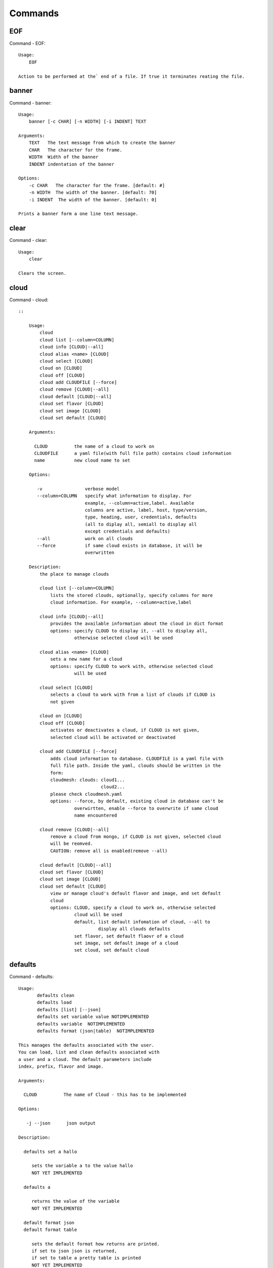 Commands
======================================================================
EOF
----------------------------------------------------------------------

Command - EOF::

    Usage:
        EOF
    
    Action to be performed at the` end of a file. If true it terminates reating the file.
    

banner
----------------------------------------------------------------------

Command - banner::

    Usage:
        banner [-c CHAR] [-n WIDTH] [-i INDENT] TEXT
    
    Arguments:
        TEXT   The text message from which to create the banner
        CHAR   The character for the frame. 
        WIDTH  Width of the banner
        INDENT indentation of the banner
    
    Options:
        -c CHAR   The character for the frame. [default: #]
        -n WIDTH  The width of the banner. [default: 70]
        -i INDENT  The width of the banner. [default: 0]            
    
    Prints a banner form a one line text message.
    

clear
----------------------------------------------------------------------

Command - clear::

    Usage:
        clear
    
    Clears the screen.

cloud
----------------------------------------------------------------------

Command - cloud::

    ::
    
        Usage:
            cloud
            cloud list [--column=COLUMN]
            cloud info [CLOUD|--all]
            cloud alias <name> [CLOUD]
            cloud select [CLOUD]
            cloud on [CLOUD]
            cloud off [CLOUD]
            cloud add CLOUDFILE [--force]
            cloud remove [CLOUD|--all]
            cloud default [CLOUD|--all]
            cloud set flavor [CLOUD]
            cloud set image [CLOUD]
            cloud set default [CLOUD]
    
        Arguments:
    
          CLOUD          the name of a cloud to work on
          CLOUDFILE      a yaml file(with full file path) contains cloud information
          name           new cloud name to set
    
        Options:
    
           -v                verbose model
           --column=COLUMN   specify what information to display. For
                             example, --column=active,label. Available
                             columns are active, label, host, type/version,
                             type, heading, user, credentials, defaults
                             (all to diplay all, semiall to display all
                             except credentials and defaults)
           --all             work on all clouds
           --force           if same cloud exists in database, it will be 
                             overwritten
    
        Description:
            the place to manage clouds
    
            cloud list [--column=COLUMN]
                lists the stored clouds, optionally, specify columns for more
                cloud information. For example, --column=active,label
    
            cloud info [CLOUD|--all]  
                provides the available information about the cloud in dict format 
                options: specify CLOUD to display it, --all to display all,
                         otherwise selected cloud will be used
    
            cloud alias <name> [CLOUD]
                sets a new name for a cloud
                options: specify CLOUD to work with, otherwise selected cloud 
                         will be used
    
            cloud select [CLOUD]
                selects a cloud to work with from a list of clouds if CLOUD is
                not given
    
            cloud on [CLOUD]
            cloud off [CLOUD]
                activates or deactivates a cloud, if CLOUD is not given, 
                selected cloud will be activated or deactivated
    
            cloud add CLOUDFILE [--force]
                adds cloud information to database. CLOUDFILE is a yaml file with 
                full file path. Inside the yaml, clouds should be written in the
                form: 
                cloudmesh: clouds: cloud1...
                                   cloud2...
                please check cloudmesh.yaml
                options: --force, by default, existing cloud in database can't be
                         overwirtten, enable --force to overwrite if same cloud 
                         name encountered
    
            cloud remove [CLOUD|--all]
                remove a cloud from mongo, if CLOUD is not given, selected cloud 
                will be reomved.
                CAUTION: remove all is enabled(remove --all)
    
            cloud default [CLOUD|--all]
            cloud set flavor [CLOUD]
            cloud set image [CLOUD]
            cloud set default [CLOUD]
                view or manage cloud's default flavor and image, and set default 
                cloud
                options: CLOUD, specify a cloud to work on, otherwise selected 
                         cloud will be used
                         default, list default infomation of cloud, --all to 
                                  display all clouds defaults
                         set flavor, set default flaovr of a cloud
                         set image, set default image of a cloud
                         set cloud, set default cloud
    
    

defaults
----------------------------------------------------------------------

Command - defaults::

    Usage:
           defaults clean
           defaults load
           defaults [list] [--json]
           defaults set variable value NOTIMPLEMENTED
           defaults variable  NOTIMPLEMENTED
           defaults format (json|table)  NOTIMPLEMENTED
    
    This manages the defaults associated with the user.
    You can load, list and clean defaults associated with
    a user and a cloud. The default parameters include
    index, prefix, flavor and image.
    
    Arguments:
    
      CLOUD          The name of Cloud - this has to be implemented
    
    Options:
    
       -j --json      json output
    
    Description:
    
      defaults set a hallo
    
         sets the variable a to the value hallo
         NOT YET IMPLEMENTED
    
      defaults a
    
         returns the value of the variable
         NOT YET IMPLEMENTED
    
      default format json
      default format table
    
         sets the default format how returns are printed.
         if set to json json is returned,
         if set to table a pretty table is printed
         NOT YET IMPLEMENTED
    

dot2
----------------------------------------------------------------------

Command - dot2::

    Usage:
           dot2 FILENAME FORMAT
    
    Export the data in cvs format to a file. Former cvs command
    
    Arguments:
        FILENAME   The filename
        FORMAT     the export format, pdf, png, ...
    
    

edit
----------------------------------------------------------------------

Command - edit::

    Usage:
            edit FILENAME
    
    Edits the file with the given name
    
    Arguments:
        FILENAME  the file to edit
    
    

exec
----------------------------------------------------------------------

Command - exec::

    Usage:
       exec FILENAME
    
    executes the commands in the file. See also the script command.
    
    Arguments:
      FILENAME   The name of the file
    
    

exp
----------------------------------------------------------------------

Command - exp::

    Usage:
           exp NOTIMPLEMENTED clean
           exp NOTIMPLEMENTED delete NAME
           exp NOTIMPLEMENTED create [NAME]
           exp NOTIMPLEMENTED info [NAME]
           exp NOTIMPLEMENTED cloud NAME
           exp NOTIMPLEMENTED image NAME
           exp NOTIMPLEMENTED flavour NAME
           exp NOTIMPLEMENTED index NAME
           exp NOTIMPLEMENTED count N
    
    Manages the vm
    
    Arguments:
    
      NAME           The name of a service or server
      N              The number of VMs to be started
    
    
    Options:
    
       -v       verbose mode
    
    

flavor
----------------------------------------------------------------------

Command - flavor::

        Usage:
            flavor 
            flavor CLOUD... [--refresh]
    	flavor -h | --help
            flavor --version
    
       Options:
           -h                   help message
           --refresh            refresh flavors of IaaS
    
        Arguments:
            CLOUD    Name of the IaaS cloud e.g. india_openstack_grizzly.
    
        Description:
           flavor command provides list of available flavors. Flavor describes
           virtual hardware configurations such as size of memory, disk, cpu cores.
    
        Result:
    
        Examples:
            $ flavor india_openstack_grizzly
    
    

graphviz
----------------------------------------------------------------------

Command - graphviz::

    Usage:
           graphviz FILENAME
    
    Export the data in cvs format to a file. Former cvs command
    
    Arguments:
        FILENAME   The filename
    
    

help
----------------------------------------------------------------------

Command - help::
List available commands with "help" or detailed help with "help cmd".

image
----------------------------------------------------------------------

Command - image::

        Usage:
            image
            image <cm_cloud>... [--refresh]
    	image -h | --help
            image --version
    
       Options:
           -h                   help message
           --refresh            refresh images of IaaS
    
        Arguments:
            cm_cloud    Name of the IaaS cloud e.g. india_openstack_grizzly.
    
        Description:
           image command provides list of available images. Image describes
           pre-configured virtual machine image.
    
    
        Result:
    
        Examples:
            $ image india_openstack_grizzly
    
    

info
----------------------------------------------------------------------

Command - info::

    Usage:
           info [--all]
    
    Options:
           --all  -a   more extensive information 
    
    Prints some internal information about the shell
    
    

init
----------------------------------------------------------------------

Command - init::

    ::
    
      Usage:
             init [--force] generate yaml
             init [--force] generate me
             init [--force] generate none
             init [--force] generate FILENAME
             init list [KIND] [--json]           
             init list clouds [--file=FILENAME] [--json]
             init inspect --file=FILENAME
             init fill --file=FILENAME [VALUES]
    
      Initializes cloudmesh from a yaml file
    
      Arguments:
         generate   generates a yaml file
         yaml       specifies if a yaml file is used for generation
                    the file is located at me.yaml
         me         same as yaml
    
         none       specifies if a yaml file is used for generation
                    the file is located at CONFIG/etc/none.yaml
         FILENAME   The filename to be generated or from which to read
                    information. 
         VALUES     yaml file with the velues to be sed in the FILENAME
         KIND       The kind of the yaml file.
    
      Options:
         --force  force mode does not ask. This may be dangerous as it
                  overwrites the CONFIG/cloudmesh.yaml file
         --file=FILENAME  The file
         --json   make the output format json
         -v       verbose mode
    
    
      Description:
    
        init list [KIND] [--json]
           list the versions and types of the yaml files in the
           CONFIG and CONFIG/etc directories.
    
        init list clouds [--file=FILENAME]
           Lists the available clouds in the configuration yaml file.
    
        init inspect --file=FILENAME
           print the variables in the yaml template
    

inventory
----------------------------------------------------------------------

Command - inventory::

    Usage:
           inventory clean
           inventory create image DESCRIPTION
           inventory create server [dynamic] DESCRIPTION
           inventory create service [dynamic] DESCRIPTION
           inventory exists server NAME
           inventory exists service NAME
           inventory
           inventory print
           inventory info [--cluster=CLUSTER] [--server=SERVER]
           inventory list [--cluster=CLUSTER] [--server=SERVER]
           inventory server NAME
           inventory service NAME
    
    Manages the inventory
    
        clean       cleans the inventory
        server      define servers
    
    Arguments:
    
      DESCRIPTION    The hostlist"i[009-011],i[001-002]"
    
      NAME           The name of a service or server
    
    
    Options:
    
       v       verbose mode
    
    

label
----------------------------------------------------------------------

Command - label::

    Usage:
           label [--prefix=PREFIX] [--id=ID] [--width=WIDTH]
    
    A command to set the prefix and id for creating an automatic lable for VMs.
    Without paremeter it prints the currect label.
    
    Arguments:
    
      PREFIX     The prefix for the label
      ID         The start ID which is an integer
      WIDTH      The width of the ID in teh label, padded with 0
    
    Options:
    
       -v       verbose mode
    
    

list
----------------------------------------------------------------------

Command - list::

    Usage:
        list flavor [CLOUD|--all] [--refresh]
        list server [CLOUD|--all] [--refresh]
        list image [CLOUD|--all] [--refresh]
        list project
        list cloud
    
    Arguments:
    
        CLOUD    the name of the cloud
    
    Options:
    
        -v         verbose mode
        --all      list information of all active clouds
        --refresh  refresh data before list
    
    Description:
    
        List clouds and projects information, if CLOUD argument is not given,
        default or selected cloud will be used, you may use command 'cloud select' 
        to select the cloud to work with.
    
        list flavor [CLOUD|--all] [--refresh]
            list the flavors
        list server [CLOUD|--all] [--refresh]
            list the vms
        list image [CLOUD|--all] [--refresh]
            list the images
        list project
            list the projects
        list cloud
            list active clouds
    
    

man
----------------------------------------------------------------------

Command - man::

    Usage:
           man COMMAND
           man [--noheader]
    
    Options:
           --norule   no rst header
    
    Arguments:
           COMMAND   the command to be printed 
    
    Description:
    
      man 
            Prints out the help pages
    
      man COMMAND
            Prints out the help page for a specific command
    
    
    

metric
----------------------------------------------------------------------

Command - metric::

        Usage:
    	cm-metric -h | --help
            cm-metric --version
            cm-metric [CLOUD]
                      [-s START|--start=START] 
                      [-e END|--end=END] 
                      [-u USER|--user=USER] 
                      [-m METRIC|--metric=METRIC]
                      [-p PERIOD|--period=PERIOD] 
                      [-c CLUSTER]
    
       Options:
           -h                   help message
           -m, --metric METRIC  use either user|vm|runtime in METRIC
           -u, --user USER      use username in USER
           -s, --start_date START    use YYYYMMDD datetime in START
           -e, --end_date END        use YYYYMMDD datetime in END
           -c, --host HOST      use host name e.g. india, sierra, etc
           -p, --period PERIOD  use either month|day|week (TBD)
    
        Arguments:
            CLOUD               Name of the IaaS cloud e.g. openstack, nimbus, Eucalyptus
            HOST                Name of host e.g. india, sierra, foxtrot,
                                hotel, alamo, lima
    
        Description:
           metric command provides usage data with filter options.
    
        Result:
          The result of the method is a datastructure specified in a given format.
          If no format is specified, we return a JSON string of the following format:
    
             {
                "start_date"    :   start date of search    (datetime),
                "end_date"      :   end date of search      (datetime),
                "ownerid"       :   portal user id          (str),
                "metric"        :   selected metric name    (str),
                "period"        :   monthly, weekly, daily  (str),
                "clouds"        :   set of clouds           (list)
                [
                   {"service"     :   cloud service name  (str),
                    "hostname"     :   hostname (str),
                    "stats"        :   value (int) }
                    ...
                ]
             }
    
        Examples:
            $ cm-metric openstack -c india -u hrlee        
            - Get user statistics
    
    

open
----------------------------------------------------------------------

Command - open::

    Usage:
            open FILENAME
    
    ARGUMENTS:
        FILENAME  the file to open in the cwd if . is
                  specified. If file in in cwd
                  you must specify it with ./FILENAME
    
    Opens the given URL in a browser window.
    

pause
----------------------------------------------------------------------

Command - pause::

    Usage:
        pause [MESSAGE]
    
    Displays the specified text then waits for the user to press RETURN.
    
    Arguments:
       MESSAGE  message to be displayed
    

plugins
----------------------------------------------------------------------

Command - plugins::

    Usage:
        plugins
    
    activates the plugins.

project
----------------------------------------------------------------------

Command - project::

    Usage:
           project info [--json]
           project default NAME
           project NOTIMPLEMENTED members
    
    Manages the project
    
    Arguments:
    
      NAME           The name of the project
    
    
    Options:
    
       -v       verbose mode
    
    

py
----------------------------------------------------------------------

Command - py::

    Usage:
        py
        py COMMAND
    
    Arguments:
        COMMAND   the command to be executed
    
    The command without a parameter will be extecuted and the
    interactive python mode is entered. The python mode can be
    ended with ``Ctrl-D`` (Unix) / ``Ctrl-Z`` (Windows),
    ``quit()``,'`exit()``. Non-python commands can be issued with
    ``cmd("your command")``.  If the python code is located in an
    external file it can be run with ``run("filename.py")``.
    
    In case a COMMAND is provided it will be executed and the
    python interpreter will return to the commandshell.
    
    This code is copied from Cmd2.
    

q
----------------------------------------------------------------------

Command - q::

    Usage:
        quit
    
    Action to be performed whne quit is typed
    

quit
----------------------------------------------------------------------

Command - quit::

    Usage:
        quit
    
    Action to be performed whne quit is typed
    

rain
----------------------------------------------------------------------

Command - rain::

    Usage:
        rain -h | --help
        rain --version
        rain admin add [LABEL] --file=FILE
        rain admin baremetals
        rain admin on HOSTS
        rain admin off HOSTS
        rain admin [-i] delete HOSTS
        rain admin [-i] rm HOSTS
        rain admin list users [--merge]
        rain admin list projects [--merge]
        rain admin list roles
        rain admin list hosts [--user=USERS|--project=PROJECTS|--role=ROLE]
                              [--start=TIME_START]
                              [--end=TIME_END]
                              [--format=FORMAT]
        rain admin policy [--user=USERS|--project=PROJECTS|--role=ROLE]
                          (-l HOSTS|-n COUNT)
                          [--start=TIME_START]
                          [--end=TIME_END]
        rain user list [--project=PROJECTS] [HOSTS]    
        rain user list hosts [--start=TIME_START]
                        [--end=TIME_END]
                        [--format=FORMAT]
        rain status [--short|--summary][--kind=KIND] [HOSTS]
        rain provision --profile=PROFILE HOSTS
        rain provision list [--type=TYPE] (--distro=DISTRO|--kickstart=KICKSTART)
        rain provision --distro=DITRO --kickstart=KICKSTART HOSTS
        rain provision add (--distro=URL|--kickstart=KICk_CONTENT) NAME
        rain provision power [--off] HOSTS
        rain provision monitor HOSTS
    
    Arguments:
        HOSTS     the list of hosts passed
        LABEL     the label of a host
        COUNT     the count of the bare metal provisioned hosts
        KIND      the kind
        TYPE      the type of profile or server
    
    Options:
        -n COUNT     count of teh bare metal hosts to be provisined
        -p PROJECTS  --projects=PROJECTS  
        -u USERS     --user=USERS        Specify users
        -f FILE, --file=FILE  file to be specified
        -i           interactive mode adds a yes/no 
                     question for each host specified
        --role=ROLE            Specify predefined role
        --start=TIME_START     Start time of the reservation, in 
                               YYYY/MM/DD HH:MM:SS format. [default: current_time]
        --end=TIME_END         End time of the reservation, in 
                               YYYY/MM/DD HH:MM:SS format. In addition a duration
                               can be specified if the + sign is the first sign.
                               The duration will than be added to
                               the start time. [default: +1d]
        --kind=KIND            Format of the output -png, jpg, pdf. [default:png]
        --format=FORMAT        Format of the output json, cfg. [default:json]
        --type=TYPE            Format of the output profile, server. [default:server]
    
    
    

register
----------------------------------------------------------------------

Command - register::

    Usage:
      register [options] NAME
    
    Arguments:
      NAME      Name of the cloud to be registered
    
    Options:
      -a --act      Activate the cloud to be registered
      -d --deact    Deactivate the cloud
    

script
----------------------------------------------------------------------

Command - script::

    Usage:
           script
           script load
           script load LABEL FILENAME
           script load REGEXP
           script list
           script LABEL
    
    Arguments:
           load       indicates that we try to do actions toload files.
                      Without parameters, loads scripts from default locations
            NAME      specifies a label for a script
            LABEL     a conveninet LABEL, it must be unique
            FILENAME  the filename in which the script is located
            REGEXP    Not supported yet.
                      If specified looks for files identified by the REGEXP.
    
    NOT SUPPORTED YET
    
       script load LABEL FILENAME
       script load FILENAME
       script load REGEXP
    
    Process FILE and optionally apply some options
    
    

security_group
----------------------------------------------------------------------

Command - security_group::

        Usage:
            security_group list <cm_cloud>...
            security_group add <cm_cloud> <label> <parameters>  [NOT IMPLEMENTED]
            security_group delete <cm_cloud> <label>            [NOT IMPLEMENTED]
    	security_group -h | --help
            security_group --version
    
       Options:
           -h                   help message
    
        Arguments:
            cm_cloud    Name of the IaaS cloud e.g. india_openstack_grizzly.
    
        Description:
           security_group command provides list of available security_groups.
    
        Result:
    
        Examples:
            $ security_group list india_openstack_grizzly
    
    

storm
----------------------------------------------------------------------

Command - storm::

    Usage:
      storm list
      storm ID
      storm register ID [--kind=KIND] [ARGUMENTS...]
    
    Arguments:
    
      list       list the available high level services to be provisioned.
      ID         list the user with the given ID
      ARGUMENTS  The name of the arguments that need to be passed
    
    Options:
      --kind=KIND  the kind of the storm. It can be chef, puppet, or other
                   frameworks. At this time we will focus on chef [default: chef].
    
       -v          verbose mode
    
    Description:
    
      Command to invoce a provisioning of high level services such as
      provided with chef, puppet, or other high level DevOps Tools. If
      needed the machines can be provisioned prior to a storm with
      rain. Together this forms a rain storm.
    
    

timer
----------------------------------------------------------------------

Command - timer::

    Usage:
        timer on
        timer off            
        timer list
        timer start NAME
        timer stop NAME
        timer resume NAME
        timer reset [NAME]
    
    Description (NOT IMPLEMENTED YET):
    
         timer on | off
             switches timers on and off not yet implemented.
             If the timer is on each command will be timed and its
             time is printed after the command. Please note that
             background command times are not added.
    
        timer list
            list all timers
    
        timer start NAME
            starts the timer with the name. A start resets the timer to 0.
    
        timer stop NAME
            stops the timer
    
        timer resume NAME
            resumes the timer
    
        timer reset NAME
            resets the named timer to 0. If no name is specified all
            timers are reset
    
        Implementation note: we have a stopwatch in cloudmesh,
                             that we could copy into cmd3
    

use
----------------------------------------------------------------------

Command - use::

    USAGE:
    
        use list           lists the available scopes
    
        use add SCOPE      adds a scope <scope>
    
        use delete SCOPE   removes the <scope>
    
        use                without parameters allows an
                           interactive selection
    
    DESCRIPTION
       often we have to type in a command multiple times. To save
       us typng the name of the commonad, we have defined a simple
       scope thatcan be activated with the use command
    
    ARGUMENTS:
        list         list the available scopes
        add          add a scope with a name
        delete       delete a named scope
        use          activate a scope
    
    

user
----------------------------------------------------------------------

Command - user::

    Usage:
           user list
           user info [ID]
    
    Administrative command to lists the users from LDAP
    
    Arguments:
    
      list       list the users
      ID         list the user with the given ID
    
    Options:
    
       -v       verbose mode
    
    

var
----------------------------------------------------------------------

Command - var::

    Usage:
        var list 
        var delete NAMES
        var NAME=VALUE
        var NAME
    
    Arguments:
        NAME    Name of the variable
        NAMES   Names of the variable seperated by spaces
        VALUE   VALUE to be assigned
    
    special vars date and time are defined
    

verbose
----------------------------------------------------------------------

Command - verbose::

    Usage:
        verbose (True | False)
        verbose
    
    If set to True prints the command befor execution.
    In interactive mode you may want to set it to False.
    When using scripts we recommend to set it to True.
    
    The default is set to False
    
    If verbose is specified without parameter the flag is
    toggled.
    
    

version
----------------------------------------------------------------------

Command - version::

    Usage:
       version
    
    Prints out the version number
    

vm
----------------------------------------------------------------------

Command - vm::

    ::
    
        Usage:
            vm start [NAME|--count=<count>]
                     [--cloud=<CloudName>]
                     [--image=<imgName>|--imageid=<imgId>]
                     [--flavor=<flavorName>|--flavorid=<flavorId>]
                     [--group=<group>]
            vm delete NAME
            vm delete --group=<group>
            vm delete --cloud=<CloudName>
            vm delete --range=<range>
            vm list [CLOUD|--all]
    
        Arguments:
    
        Options:
    
        Description:
    
        Examples:   
    
    

web
----------------------------------------------------------------------

Command - web::

    Usage:
        web [--fg|--cm] [LINK]
    
    Arguments:
    
        LINK    the link on the localhost cm server is opened.
    
    Options:
    
        -v         verbose mode
        --fg       opens a link on the FG portal 
        --cm       opens a link on the CM portal
    
    Description:
    
        Opens a web page with the specified link
    
    
